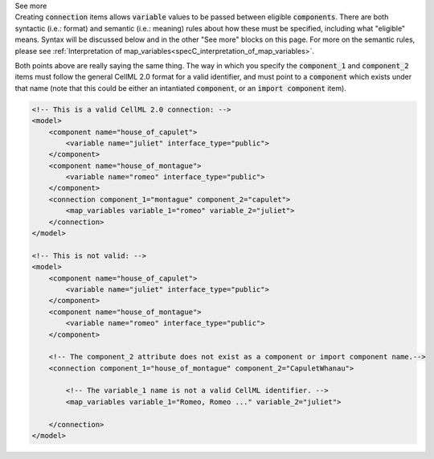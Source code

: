 .. _informB15_2:

.. container:: toggle

  .. container:: header

    See more

  .. container:: infospec

    Creating :code:`connection` items allows :code:`variable` values to be passed between eligible :code:`components`.
    There are both syntactic (i.e.: format) and semantic (i.e.: meaning) rules about how these must be specified, including what "eligible" means.
    Syntax will be discussed below and in the other "See more" blocks on this page.
    For more on the semantic rules, please see :ref:`Interpretation of map_variables<specC_interpretation_of_map_variables>`.

    Both points above are really saying the same thing.
    The way in which you specify the :code:`component_1` and :code:`component_2` items must follow the general CellML 2.0 format for a valid identifier, and must point to a :code:`component` which exists under that name (note that this could be either an intantiated :code:`component`, or an :code:`import component` item).

    .. code-block:: xml

        <!-- This is a valid CellML 2.0 connection: -->
        <model>
            <component name="house_of_capulet">
                <variable name="juliet" interface_type="public">
            </component>
            <component name="house_of_montague">
                <variable name="romeo" interface_type="public">
            </component>
            <connection component_1="montague" component_2="capulet">
                <map_variables variable_1="romeo" variable_2="juliet">
            </connection>
        </model>

        <!-- This is not valid: -->
        <model>
            <component name="house_of_capulet">
                <variable name="juliet" interface_type="public">
            </component>
            <component name="house_of_montague">
                <variable name="romeo" interface_type="public">
            </component>

            <!-- The component_2 attribute does not exist as a component or import component name.-->
            <connection component_1="house_of_montague" component_2="CapuletWhanau">

                <!-- The variable_1 name is not a valid CellML identifier. -->
                <map_variables variable_1="Romeo, Romeo ..." variable_2="juliet">

            </connection>
        </model>

